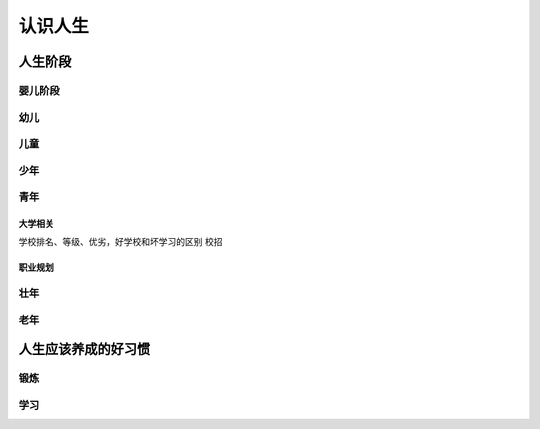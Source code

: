 认识人生
===========

人生阶段
-------------

婴儿阶段
^^^^^^^^^^^^^^^^^^^^^^^^^

幼儿
^^^^^^^^

儿童
^^^^^^^^^^^^

少年
^^^^^^^^^^^^

青年
^^^^^^^^^^^^

大学相关
+++++++++++++++

学校排名、等级、优劣，好学校和坏学习的区别
校招

职业规划
+++++++++++++++++++++

壮年
^^^^^^^^^^^^

老年
^^^^^^^^^^^^^^^

人生应该养成的好习惯
--------------------------

锻炼
^^^^^^^

学习
^^^^^^^^
